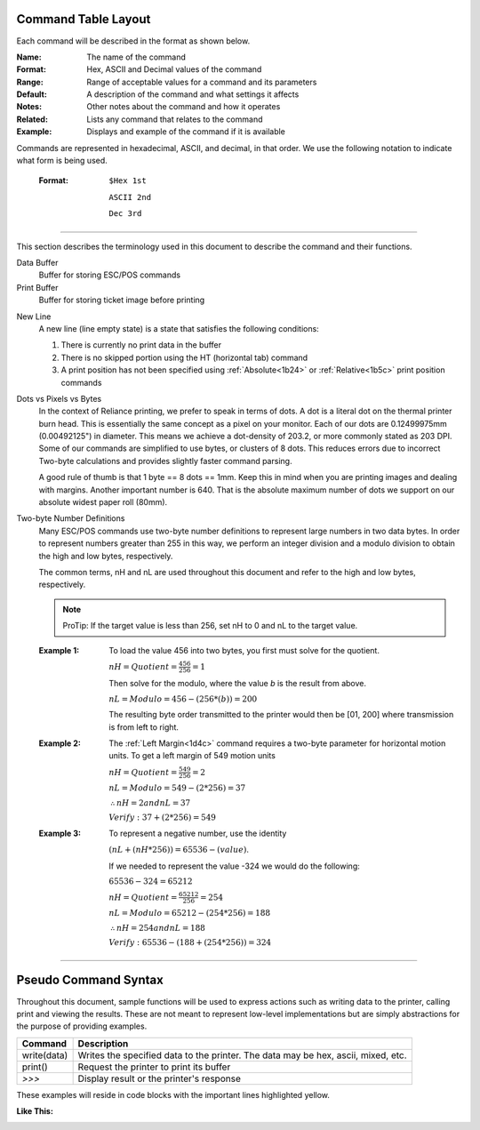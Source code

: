 .. index:: Introduction

Command Table Layout
====================

.. raw:: latex

    \clearpage

Each command will be described in the format as shown below.

:Name:
   The name of the command

:Format:
    Hex, ASCII and  Decimal values of the command

:Range:
   Range of acceptable values for a command and its parameters

:Default:
   A description of the command and what settings it affects

:Notes:
   Other notes about the command and how it operates

:Related:
   Lists any command that relates to the command

:Example:
   Displays and example of the command if it is available

.. _formatOrder:  
.. index:: Format Order 

.. py:attribute:: Format Order

Commands are represented in hexadecimal, ASCII, and decimal, in that order. We use the following notation to
indicate what form is being used.

    :Format: 
        ``$Hex 1st``  

        ``ASCII 2nd``
        
        ``Dec 3rd``

----

.. raw:: latex

    \clearpage

.. index:: Terminology

.. _terminology:

This section describes the terminology used in this document to describe the command and their functions.

Data Buffer
   Buffer for storing ESC/POS commands

Print Buffer
   Buffer for storing ticket image before printing

.. _newlinestate:

New Line
   A new line (line empty state) is a state that satisfies the following conditions:

   1. There is currently no print data in the buffer

   #. There is no skipped portion using the HT (horizontal tab) command

   #. A print position has not been specified using :ref:`Absolute<1b24>` or :ref:`Relative<1b5c>` print position commands
   
.. index:: Dots and Pixels   

Dots vs Pixels vs Bytes
    In the context of Reliance printing, we prefer to speak in terms of dots. A dot is a literal
    dot on the thermal printer burn head. This is essentially the same concept as a pixel on your monitor.
    Each of our dots are 0.12499975mm (0.00492125") in diameter. This means we achieve a dot-density of 203.2, 
    or more commonly stated as 203 DPI. Some of our commands are simplified to use bytes, or clusters of 8 dots.
    This reduces errors due to incorrect Two-byte calculations and provides slightly faster command parsing. 

    A good rule of thumb is that 1 byte == 8 dots == 1mm. Keep this in mind when you are printing images and dealing with
    margins. Another important number is 640. That is the absolute maximum number of dots we support on our absolute widest
    paper roll (80mm). 

.. raw:: latex

    \clearpage

.. _2byte:
.. index:: Two-byte Number  

Two-byte Number Definitions
    Many ESC/POS commands use two-byte number definitions to represent large numbers in
    two data bytes. In order to represent numbers greater than 255 in this way, we perform
    an integer division and a modulo division to obtain the high and low bytes, respectively.

    The common terms, nH and nL are used throughout this document and refer to the high and low
    bytes, respectively.

    .. note:: ProTip:
      If the target value is less than 256, set nH to 0 and nL to the
      target value.


    :Example 1:

      To load the value 456 into two bytes, you first must solve for the quotient.

      :math:`nH = Quotient = \frac{456}{256} = 1`

      Then solve for the modulo, where the value `b` is the result from above.

      :math:`nL = Modulo = 456-(256*(b)) = 200`

      The resulting byte order transmitted to the printer would then be [01, 200] where transmission is from left to right.

    :Example 2:

      The :ref:`Left Margin<1d4c>` command requires a two-byte parameter for horizontal motion units. To get a left margin of 549 motion units

      :math:`nH = Quotient = \frac{549}{256} = 2`

      :math:`nL = Modulo = 549 - (2 * 256) = 37`

      :math:`\therefore nH = 2 and nL = 37`

      :math:`Verify: 37 + (2 * 256) = 549`

    :Example 3:

      To represent a negative number, use the identity

      :math:`(nL + (nH * 256)) = 65536 - (value)`.

      If we needed to represent the value -324 we would do the following:

      :math:`65536 - 324 = 65212`

      :math:`nH = Quotient = \frac{65212}{256}=254`

      :math:`nL = Modulo = 65212 - (254 * 256) =188`

      :math:`\therefore nH = 254 and nL = 188`

      :math:`Verify: 65536 - (188 + (254 * 256)) = 324`


----

.. raw:: latex

    \clearpage

.. index:: Pseudo Commands

Pseudo Command Syntax
=====================
Throughout this document, sample functions will be used to express actions such as writing data to the printer, calling
print and viewing the results. These are not meant to represent low-level implementations but are simply abstractions for
the purpose of providing examples.

=========== ===========
Command     Description
=========== ===========
write(data) Writes the specified data to the printer. The data may be hex, ascii, mixed, etc.
print()     Request the printer to print its buffer
`>>>`       Display result or the printer's response
=========== ===========

These examples will reside in code blocks with the important lines highlighted yellow.

:Like This:
    .. code-block:: none
        :emphasize-lines: 1

        write('pseudo write command send data to printer')
        print()
        >>> Some sort of response
